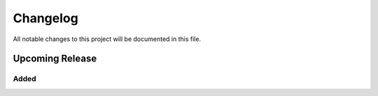 .. The format is based on Keep a Changelog (https://keepachangelog.com/),
   and this project adheres to Semantic Versioning (https://semver.org/).


.. Use the following template for upcoming releases.

    Upcoming Release
    ----------------

    Added
    ^^^^^

    Changed
    ^^^^^^^

    Fixed
    ^^^^^

    Deprecated
    ^^^^^^^^^^

    Removed
    ^^^^^^^


Changelog
=========

All notable changes to this project will be documented in this file.


Upcoming Release
----------------

Added
^^^^^
